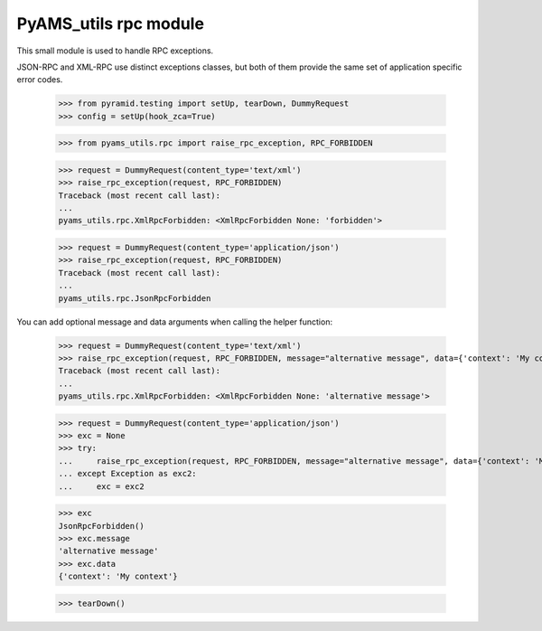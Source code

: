 
======================
PyAMS_utils rpc module
======================

This small module is used to handle RPC exceptions.

JSON-RPC and XML-RPC use distinct exceptions classes, but both of them provide the same
set of application specific error codes.

    >>> from pyramid.testing import setUp, tearDown, DummyRequest
    >>> config = setUp(hook_zca=True)

    >>> from pyams_utils.rpc import raise_rpc_exception, RPC_FORBIDDEN

    >>> request = DummyRequest(content_type='text/xml')
    >>> raise_rpc_exception(request, RPC_FORBIDDEN)
    Traceback (most recent call last):
    ...
    pyams_utils.rpc.XmlRpcForbidden: <XmlRpcForbidden None: 'forbidden'>

    >>> request = DummyRequest(content_type='application/json')
    >>> raise_rpc_exception(request, RPC_FORBIDDEN)
    Traceback (most recent call last):
    ...
    pyams_utils.rpc.JsonRpcForbidden

You can add optional message and data arguments when calling the helper function:

    >>> request = DummyRequest(content_type='text/xml')
    >>> raise_rpc_exception(request, RPC_FORBIDDEN, message="alternative message", data={'context': 'My context'})
    Traceback (most recent call last):
    ...
    pyams_utils.rpc.XmlRpcForbidden: <XmlRpcForbidden None: 'alternative message'>

    >>> request = DummyRequest(content_type='application/json')
    >>> exc = None
    >>> try:
    ...     raise_rpc_exception(request, RPC_FORBIDDEN, message="alternative message", data={'context': 'My context'})
    ... except Exception as exc2:
    ...     exc = exc2

    >>> exc
    JsonRpcForbidden()
    >>> exc.message
    'alternative message'
    >>> exc.data
    {'context': 'My context'}


    >>> tearDown()
